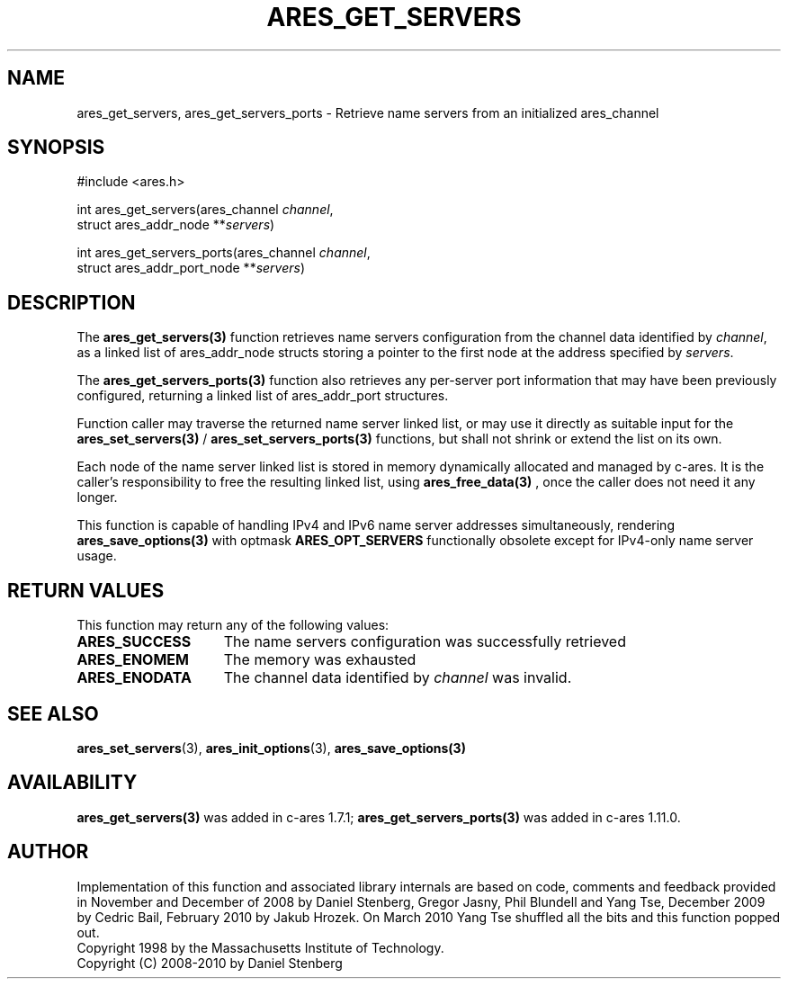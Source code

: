.\"
.\" Copyright 1998 by the Massachusetts Institute of Technology.
.\" Copyright (C) 2008-2010 by Daniel Stenberg
.\"
.\" Permission to use, copy, modify, and distribute this
.\" software and its documentation for any purpose and without
.\" fee is hereby granted, provided that the above copyright
.\" notice appear in all copies and that both that copyright
.\" notice and this permission notice appear in supporting
.\" documentation, and that the name of M.I.T. not be used in
.\" advertising or publicity pertaining to distribution of the
.\" software without specific, written prior permission.
.\" M.I.T. makes no representations about the suitability of
.\" this software for any purpose.  It is provided "as is"
.\" without express or implied warranty.
.\"
.\" SPDX-License-Identifier: MIT
.\"
.TH ARES_GET_SERVERS 3 "5 March 2010"
.SH NAME
ares_get_servers, ares_get_servers_ports \- Retrieve name servers from an initialized ares_channel
.SH SYNOPSIS
.nf
#include <ares.h>

int ares_get_servers(ares_channel \fIchannel\fP,
                     struct ares_addr_node **\fIservers\fP)

int ares_get_servers_ports(ares_channel \fIchannel\fP,
                           struct ares_addr_port_node **\fIservers\fP)
.fi
.SH DESCRIPTION
The \fBares_get_servers(3)\fP function retrieves name servers configuration
from the
channel data identified by
.IR channel ,
as a linked list of ares_addr_node structs storing a pointer to the first
node at the address specified by
.IR servers .

The \fBares_get_servers_ports(3)\fP function also retrieves any per-server
port information that may have been previously configured, returning a linked
list of ares_addr_port structures.

Function caller may traverse the returned name server linked list, or may use
it directly as suitable input for the \fBares_set_servers(3)\fP /
\fBares_set_servers_ports(3)\fP functions, but
shall not shrink or extend the list on its own.

Each node of the name server linked list is stored in memory dynamically
allocated and managed by c-ares. It is the caller's responsibility to free
the resulting linked list, using \fBares_free_data(3)\fP , once the caller
does not need it any longer.

This function is capable of handling IPv4 and IPv6 name server
addresses simultaneously, rendering \fBares_save_options(3)\fP with
optmask \fBARES_OPT_SERVERS\fP functionally obsolete except for
IPv4-only name server usage.

.SH RETURN VALUES
This function may return any of the following values:
.TP 15
.B ARES_SUCCESS
The name servers configuration was successfully retrieved
.TP 15
.B ARES_ENOMEM
The memory was exhausted
.TP 15
.B ARES_ENODATA
The channel data identified by
.IR channel
was invalid.
.SH SEE ALSO
.BR ares_set_servers (3),
.BR ares_init_options (3),
.BR ares_save_options(3)
.SH AVAILABILITY
\fBares_get_servers(3)\fP was added in c-ares 1.7.1;
\fBares_get_servers_ports(3)\fP was added in c-ares 1.11.0.
.SH AUTHOR
Implementation of this function and associated library internals are based
on code, comments and feedback provided in November and December of 2008 by
Daniel Stenberg, Gregor Jasny, Phil Blundell and Yang Tse, December 2009
by Cedric Bail, February 2010 by Jakub Hrozek. On March 2010 Yang Tse
shuffled all the bits and this function popped out.
.br
Copyright 1998 by the Massachusetts Institute of Technology.
.br
Copyright (C) 2008-2010 by Daniel Stenberg
